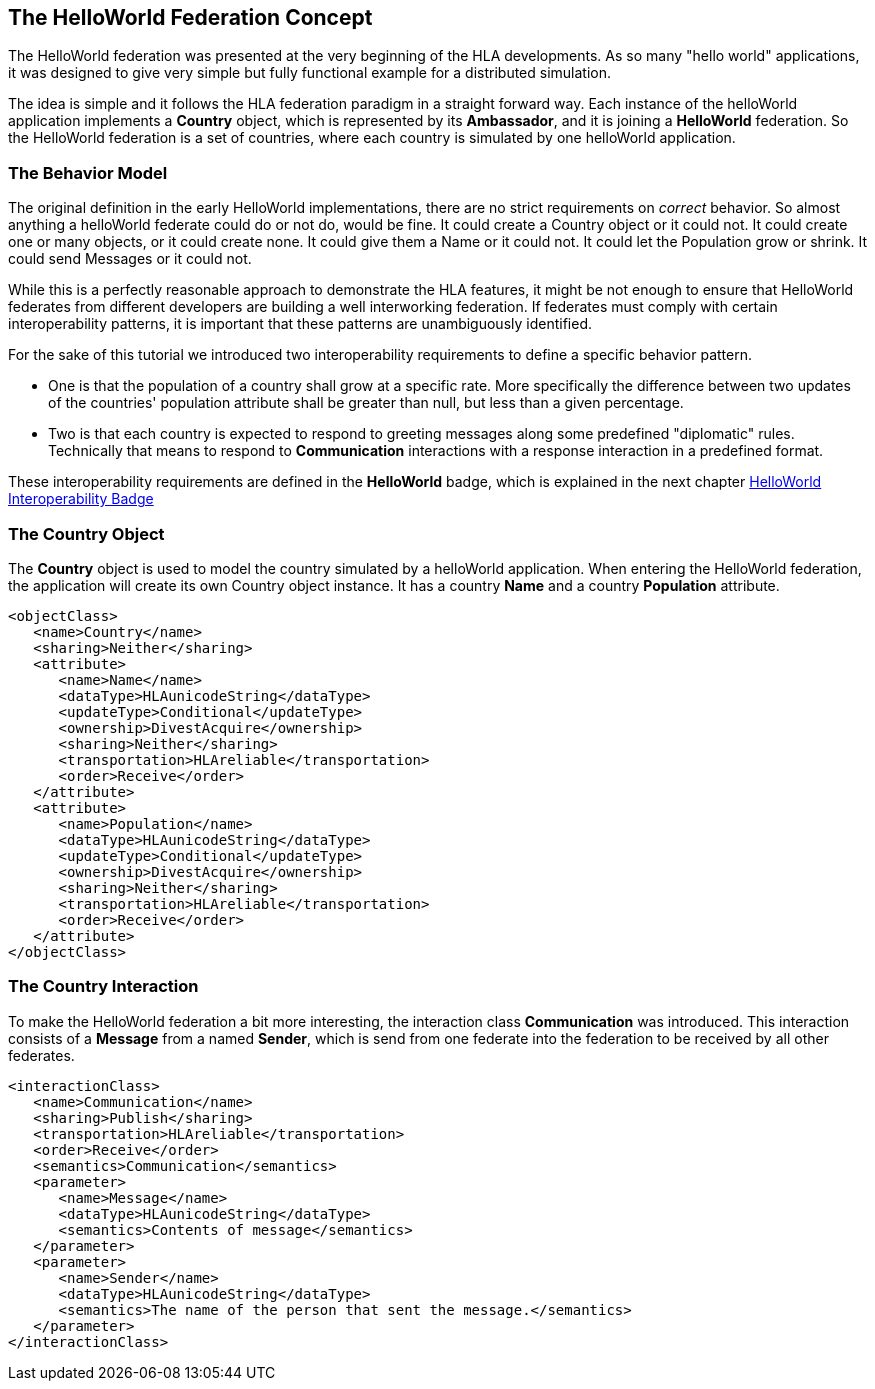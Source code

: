 == The HelloWorld Federation Concept

The HelloWorld federation was presented at the very beginning of the HLA developments. As so many "hello world" applications, it was designed to give very simple but fully functional example for a distributed simulation.

The idea is simple and it follows the HLA federation paradigm in a straight forward way. Each instance of the helloWorld application implements a *Country* object, which is represented by its *Ambassador*, and it is joining a *HelloWorld* federation. So the HelloWorld federation is a set of countries, where each country is simulated by one helloWorld application.

=== The Behavior Model

The original definition in the early HelloWorld implementations, there are no strict requirements on _correct_ behavior. So almost anything a helloWorld federate could do or not do, would be fine. It could create a Country object or it could not. It could create one or many objects, or it could create none. It could give them a Name or it could not. It could let the Population grow or shrink. It could send Messages or it could not.

While this is a perfectly reasonable approach to demonstrate the HLA features, it might be not enough to ensure that HelloWorld federates from different developers are building a well interworking federation. If federates must comply with certain interoperability patterns, it is important that these patterns are unambiguously identified.

For the sake of this tutorial we introduced two interoperability requirements to define a specific behavior pattern.

* One is that the population of a country shall grow at a specific rate. More specifically the difference between two updates of the countries' population attribute shall be greater than null, but less than a given percentage.

* Two is that each country is expected to respond to greeting messages along some predefined "diplomatic" rules. Technically that means to respond to *Communication* interactions with a response interaction in a predefined format.

These interoperability requirements are defined in the *HelloWorld* badge, which is explained in the next chapter <<2-2-hw-interoperability-badge.adoc#, HelloWorld Interoperability Badge>>

=== The Country Object

The *Country* object is used to model the country simulated by a helloWorld application. When entering the HelloWorld federation, the application will create its own Country object instance. It has a country *Name* and a country *Population* attribute.


[source, xml]
----
<objectClass>
   <name>Country</name>
   <sharing>Neither</sharing>
   <attribute>
      <name>Name</name>
      <dataType>HLAunicodeString</dataType>
      <updateType>Conditional</updateType>
      <ownership>DivestAcquire</ownership>
      <sharing>Neither</sharing>
      <transportation>HLAreliable</transportation>
      <order>Receive</order>
   </attribute>
   <attribute>
      <name>Population</name>
      <dataType>HLAunicodeString</dataType>
      <updateType>Conditional</updateType>
      <ownership>DivestAcquire</ownership>
      <sharing>Neither</sharing>
      <transportation>HLAreliable</transportation>
      <order>Receive</order>
   </attribute>
</objectClass>
----

=== The Country Interaction

To make the HelloWorld federation a bit more interesting, the interaction class *Communication* was introduced. This interaction consists of a *Message* from a named *Sender*, which is send from one federate into the federation to be received by all other federates.

[source, xml]
----
<interactionClass>
   <name>Communication</name>
   <sharing>Publish</sharing>
   <transportation>HLAreliable</transportation>
   <order>Receive</order>
   <semantics>Communication</semantics>
   <parameter>
      <name>Message</name>
      <dataType>HLAunicodeString</dataType>
      <semantics>Contents of message</semantics>
   </parameter>
   <parameter>
      <name>Sender</name>
      <dataType>HLAunicodeString</dataType>
      <semantics>The name of the person that sent the message.</semantics>
   </parameter>
</interactionClass>
----
